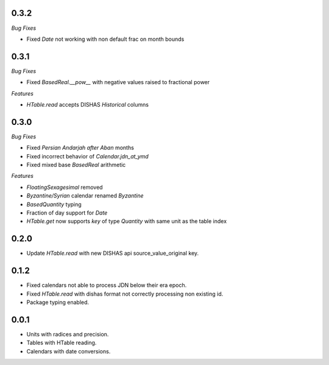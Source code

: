 0.3.2
_____

*Bug Fixes*

- Fixed `Date` not working with non default frac on month bounds

0.3.1
_____

*Bug Fixes*

- Fixed `BasedReal.__pow__` with negative values raised to fractional power

*Features*

- `HTable.read` accepts DISHAS `Historical` columns

0.3.0
_____

*Bug Fixes*

- Fixed `Persian Andarjah after Aban` months
- Fixed incorrect behavior of `Calendar.jdn_at_ymd`
- Fixed mixed base `BasedReal` arithmetic

*Features*

- `FloatingSexagesimal` removed
- `Byzantine/Syrian` calendar renamed `Byzantine`
- `BasedQuantity` typing
- Fraction of day support for `Date`
- `HTable.get` now supports `key` of type `Quantity` with same unit as the table index


0.2.0
_____

- Update `HTable.read` with new DISHAS api source_value_original key.

0.1.2
_____

- Fixed calendars not able to process JDN below their era epoch.
- Fixed `HTable.read` with dishas format not correctly processing non existing id.
- Package typing enabled.

0.0.1
_____

- Units with radices and precision.
- Tables with HTable reading.
- Calendars with date conversions.
